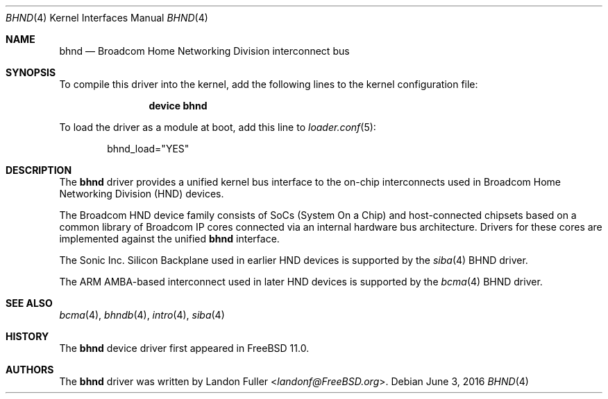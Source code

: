 .\" Copyright (c) 2015 Landon Fuller
.\" All rights reserved.
.\"
.\" Redistribution and use in source and binary forms, with or without
.\" modification, are permitted provided that the following conditions
.\" are met:
.\" 1. Redistributions of source code must retain the above copyright
.\"    notice, this list of conditions and the following disclaimer.
.\" 2. Redistributions in binary form must reproduce the above copyright
.\"    notice, this list of conditions and the following disclaimer in the
.\"    documentation and/or other materials provided with the distribution.
.\"
.\" THIS SOFTWARE IS PROVIDED BY THE AUTHOR AND CONTRIBUTORS ``AS IS'' AND
.\" ANY EXPRESS OR IMPLIED WARRANTIES, INCLUDING, BUT NOT LIMITED TO, THE
.\" IMPLIED WARRANTIES OF MERCHANTABILITY AND FITNESS FOR A PARTICULAR PURPOSE
.\" ARE DISCLAIMED.  IN NO EVENT SHALL THE AUTHOR OR CONTRIBUTORS BE LIABLE
.\" FOR ANY DIRECT, INDIRECT, INCIDENTAL, SPECIAL, EXEMPLARY, OR CONSEQUENTIAL
.\" DAMAGES (INCLUDING, BUT NOT LIMITED TO, PROCUREMENT OF SUBSTITUTE GOODS
.\" OR SERVICES; LOSS OF USE, DATA, OR PROFITS; OR BUSINESS INTERRUPTION)
.\" HOWEVER CAUSED AND ON ANY THEORY OF LIABILITY, WHETHER IN CONTRACT, STRICT
.\" LIABILITY, OR TORT (INCLUDING NEGLIGENCE OR OTHERWISE) ARISING IN ANY WAY
.\" OUT OF THE USE OF THIS SOFTWARE, EVEN IF ADVISED OF THE POSSIBILITY OF
.\" SUCH DAMAGE.
.\"
.\" $NQC$
.\"
.Dd June 3, 2016
.Dt BHND 4
.Os
.Sh NAME
.Nm bhnd
.Nd Broadcom Home Networking Division interconnect bus
.Sh SYNOPSIS
To compile this driver into the kernel, add the following lines to the
kernel configuration file:
.Bd -ragged -offset indent
.Cd "device bhnd"
.Ed
.Pp
To load the driver as a module at boot, add this line to
.Xr loader.conf 5 :
.Bd -literal -offset indent
bhnd_load="YES"
.Ed
.Sh DESCRIPTION
The
.Nm
driver provides a unified kernel bus interface to the on-chip
interconnects used in Broadcom Home Networking Division (HND)
devices.
.Pp
The Broadcom HND device family consists of SoCs (System On a Chip)
and host-connected chipsets based on a common library of Broadcom IP
cores connected via an internal hardware bus architecture.
Drivers for these cores are implemented against the unified
.Nm
interface.
.Pp
The Sonic Inc. Silicon Backplane used in earlier HND devices is supported
by the
.Xr siba 4
BHND driver.
.Pp
The ARM AMBA-based interconnect used in later HND devices is supported by
the
.Xr bcma 4
BHND driver.
.Sh SEE ALSO
.Xr bcma 4 ,
.Xr bhndb 4 ,
.Xr intro 4 ,
.Xr siba 4
.Sh HISTORY
The
.Nm
device driver first appeared in
.Fx 11.0 .
.Sh AUTHORS
.An -nosplit
The
.Nm
driver was written by
.An Landon Fuller Aq Mt landonf@FreeBSD.org .
